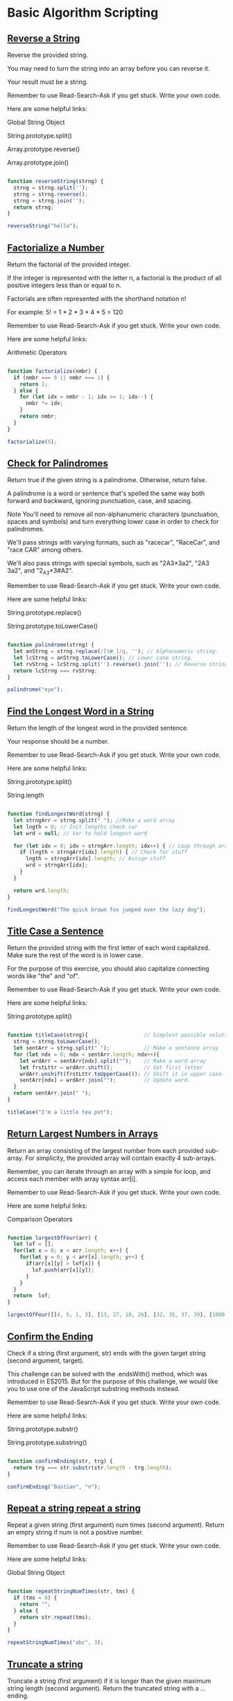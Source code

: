 * Basic Algorithm Scripting
** [[https://www.freecodecamp.com/challenges/reverse-a-string][Reverse a String]]

Reverse the provided string.

You may need to turn the string into an array before you can reverse it.

Your result must be a string.

Remember to use Read-Search-Ask if you get stuck. Write your own code.

Here are some helpful links:

    Global String Object

    String.prototype.split()

    Array.prototype.reverse()

    Array.prototype.join()

#+BEGIN_SRC js

function reverseString(strng) {
  strng = strng.split('');
  strng = strng.reverse();
  strng = strng.join('');
  return strng;
}

reverseString("hello");

#+END_SRC

#+RESULTS:
: undefined

** [[https://www.freecodecamp.com/challenges/factorialize-a-number][Factorialize a Number]]

Return the factorial of the provided integer.

If the integer is represented with the letter n, a factorial is the product of all positive integers less than or equal to n.

Factorials are often represented with the shorthand notation n!

For example: 5! = 1 * 2 * 3 * 4 * 5 = 120

Remember to use Read-Search-Ask if you get stuck. Write your own code.

Here are some helpful links:

    Arithmetic Operators

#+BEGIN_SRC js

function factorialize(nmbr) {
  if (nmbr === 0 || nmbr === 1) {
    return 1;
  } else {
    for (let idx = nmbr - 1; idx >= 1; idx--) {
      nmbr *= idx;
    }
    return nmbr;
  }
}

factorialize(5);

#+END_SRC

** [[https://www.freecodecamp.com/challenges/check-for-palindromes][Check for Palindromes]]

Return true if the given string is a palindrome. Otherwise, return false.

A palindrome is a word or sentence that's spelled the same way both forward and backward, ignoring punctuation, case, and spacing.

Note
You'll need to remove all non-alphanumeric characters (punctuation, spaces and symbols) and turn everything lower case in order to check for palindromes.

We'll pass strings with varying formats, such as "racecar", "RaceCar", and "race CAR" among others.

We'll also pass strings with special symbols, such as "2A3*3a2", "2A3  3a2", and "2_A3*3#A2".

Remember to use Read-Search-Ask if you get stuck. Write your own code.

Here are some helpful links:

    String.prototype.replace()

    String.prototype.toLowerCase()

#+BEGIN_SRC js

function palindrome(strng) {
  let anStrng = strng.replace(/[\W_]/g, ''); // Alphanumeric string.
  let lcStrng = anStrng.toLowerCase(); // Lower case string.
  let rvStrng = lcStrng.split('').reverse().join(''); // Reverse string.
  return lcStrng === rvStrng;
}

palindrome("eye");

#+END_SRC

#+RESULTS:
: undefined

** [[https://www.freecodecamp.com/challenges/find-the-longest-word-in-a-string][Find the Longest Word in a String]]

Return the length of the longest word in the provided sentence.

Your response should be a number.

Remember to use Read-Search-Ask if you get stuck. Write your own code.

Here are some helpful links:

    String.prototype.split()

    String.length


#+BEGIN_SRC js

function findLongestWord(strng) {
  let strngArr = strng.split(" "); //Make a word array
  let lngth = 0; // Init lengths check var
  let wrd = null; // Var to hold longest word

  for (let idx = 0; idx < strngArr.length; idx++) { // Loop through array
    if (lngth < strngArr[idx].length) { // Check for stuff
      lngth = strngArr[idx].length; // Assign stuff
      wrd = strngArr[idx];
    }
  }

  return wrd.length;
}

findLongestWord("The quick brown fox jumped over the lazy dog");

#+END_SRC

#+RESULTS:
: undefined

** [[https://www.freecodecamp.com/challenges/title-case-a-sentence][Title Case a Sentence]]

Return the provided string with the first letter of each word capitalized. Make sure the rest of the word is in lower case.

For the purpose of this exercise, you should also capitalize connecting words like "the" and "of".

Remember to use Read-Search-Ask if you get stuck. Write your own code.

Here are some helpful links:

    String.prototype.split()

#+BEGIN_SRC js

function titleCase(strng){                  // Simplest possible solution
  strng = strng.toLowerCase();
  let sentArr = strng.split(" ");           // Make a sentance array
  for (let ndx = 0; ndx < sentArr.length; ndx++){
    let wrdArr = sentArr[ndx].split("");    // Make a word array
    let frstLttr = wrdArr.shift();          // Get first letter
    wrdArr.unshift(frstLttr.toUpperCase()); // Shift it in upper case.
    sentArr[ndx] = wrdArr.join("");         // Update word.
  }
  return sentArr.join(" ");
}

titleCase("I'm a little tea pot");

#+END_SRC

** [[https://www.freecodecamp.com/challenges/return-largest-numbers-in-arrays][Return Largest Numbers in Arrays]]

Return an array consisting of the largest number from each provided sub-array. For simplicity, the provided array will contain exactly 4 sub-arrays.

Remember, you can iterate through an array with a simple for loop, and access each member with array syntax arr[i].

Remember to use Read-Search-Ask if you get stuck. Write your own code.

Here are some helpful links:

    Comparison Operators

#+BEGIN_SRC js

function largestOfFour(arr) {
  let lof = [];
  for(let x = 0; x < arr.length; x++) {
    for(let y = 0; y < arr[x].length; y++) {
      if(arr[x][y] > lof[x]) {
        lof.push(arr[x][y]);
      }
    }
  }
  return  lof;
}

largestOfFour([[4, 5, 1, 3], [13, 27, 18, 26], [32, 35, 37, 39], [1000, 1001, 857, 1]]);

#+END_SRC

#+RESULTS:
: undefined

** [[https://www.freecodecamp.com/challenges/confirm-the-ending][Confirm the Ending]]

Check if a string (first argument, str) ends with the given target string (second argument, target).

This challenge can be solved with the .endsWith() method, which was introduced in ES2015. But for the purpose of this challenge, we would like you to use one of the JavaScript substring methods instead.

Remember to use Read-Search-Ask if you get stuck. Write your own code.

Here are some helpful links:

    String.prototype.substr()

    String.prototype.substring()

#+BEGIN_SRC js

function confirmEnding(str, trg) {
  return trg === str.substr(str.length - trg.length);
}

confirmEnding("Bastian", "n");

#+END_SRC

#+RESULTS:
: undefined

** [[https://www.freecodecamp.com/challenges/repeat-a-string-repeat-a-string][Repeat a string repeat a string]]

Repeat a given string (first argument) num times (second argument). Return an empty string if num is not a positive number.

Remember to use Read-Search-Ask if you get stuck. Write your own code.

Here are some helpful links:

    Global String Object

#+BEGIN_SRC js

function repeatStringNumTimes(str, tms) {
  if (tms < 0) {
    return "";
  } else {
    return str.repeat(tms);
  }
}

repeatStringNumTimes("abc", 3);

#+END_SRC
** [[https://www.freecodecamp.com/challenges/truncate-a-string][Truncate a string]]

Truncate a string (first argument) if it is longer than the given maximum string length (second argument). Return the truncated string with a ... ending.

Note that inserting the three dots to the end will add to the string length.

However, if the given maximum string length num is less than or equal to 3, then the addition of the three dots does not add to the string length in determining the truncated string.

Remember to use Read-Search-Ask if you get stuck. Write your own code.

Here are some helpful links:

    String.prototype.slice()

#+BEGIN_SRC js

function truncateString(str, ln) {
  let rslt = "";
  if (str.length > ln && ln > 3) {
    rslt = str.slice(0, (ln - 3)) + "...";
  } else if (str.length > ln && ln <= 3) {
    rslt = str.slice(0, ln) + "...";
  } else {
    rslt = str;
  }
  return rslt;
}

truncateString("A-tisket a-tasket A green and yellow basket", 11);

#+END_SRC

#+RESULTS:
: undefined

** [[https://www.freecodecamp.com/challenges/chunky-monkey][Chunky Monkey]]

Write a function that splits an array (first argument) into groups the length of size (second argument) and returns them as a two-dimensional array.

Remember to use Read-Search-Ask if you get stuck. Write your own code.

Here are some helpful links:

    Array.prototype.push()

    Array.prototype.slice()

#+BEGIN_SRC js

function chunkArrayInGroups(arr, sz) {
  arr = arr.slice();
  var rslt = [];
  for(var i = 0, ln = arr.length; i < ln; i+=sz) {
    rslt.push(arr.slice(0, sz));
    arr = arr.slice(sz);
  }
  return rslt;
}

chunkArrayInGroups(["a", "b", "c", "d"], 2);
#+END_SRC

** [[https://www.freecodecamp.com/challenges/slasher-flick][Slasher Flick]]

Return the remaining elements of an array after chopping off n elements from the head.

The head means the beginning of the array, or the zeroth index.

Remember to use Read-Search-Ask if you get stuck. Write your own code.

Here are some helpful links:

    Array.prototype.slice()

    Array.prototype.splice()
#+BEGIN_SRC js

function slasher(arr, tms) {
  return arr.slice(tms);
}

slasher([1, 2, 3], 2);

#+END_SRC
** [[https://www.freecodecamp.com/challenges/mutations][Mutations]]

Return true if the string in the first element of the array contains all of the letters of the string in the second element of the array.

For example, ["hello", "Hello"], should return true because all of the letters in the second string are present in the first, ignoring case.

The arguments ["hello", "hey"] should return false because the string "hello" does not contain a "y".

Lastly, ["Alien", "line"], should return true because all of the letters in "line" are present in "Alien".

Remember to use Read-Search-Ask if you get stuck. Write your own code.

Here are some helpful links:

    String.prototype.indexOf()
#+BEGIN_SRC js

function mutation(arr) {
  let tst = arr[1].toLowerCase();
  let trg = arr[0].toLowerCase();
  for (i = 0; i < tst.length; i++) {
    if (trg.indexOf(tst[i]) < 0)
      return false;
  }
  return true;
 }

mutation(["hello", "hey"]);

#+END_SRC

** [[https://www.freecodecamp.com/challenges/falsy-bouncer][Falsy Bouncer]]

Remove all falsy values from an array.

Falsy values in JavaScript are false, null, 0, "", undefined, and NaN.

Remember to use Read-Search-Ask if you get stuck. Write your own code.

Here are some helpful links:

    Boolean Objects

    Array.prototype.filter()
#+BEGIN_SRC js

function bouncer(arr) {
  return arr.filter(Boolean);
}

bouncer([7, "ate", "", false, 9]);
#+END_SRC
** [[https://www.freecodecamp.com/challenges/seek-and-destroy][Seek and Destroy]]

You will be provided with an initial array (the first argument in the destroyer function), followed by one or more arguments. Remove all elements from the initial array that are of the same value as these arguments.

Remember to use Read-Search-Ask if you get stuck. Write your own code.

Here are some helpful links:

    Arguments object

    Array.prototype.filter()

#+BEGIN_SRC js

function destroyer(arr) {
  var args = Array.prototype.slice.call(arguments);
  for (var x = 0; x < arr.length; x++) {
    for (var y = 0; y < args.length; y++) {
      if (arr[x] === args[y]) {
        delete arr[x];
      }
    }
  }
  return arr.filter(Boolean);
}

destroyer([1, 2, 3, 1, 2, 3], 2, 3);
#+END_SRC

#+RESULTS:
: undefined

** [[https://www.freecodecamp.com/challenges/where-do-i-belong][Where do I belong]]

Return the lowest index at which a value (second argument) should be inserted into an array (first argument) once it has been sorted. The returned value should be a number.

For example, getIndexToIns([1,2,3,4], 1.5) should return 1 because it is greater than 1 (index 0), but less than 2 (index 1).

Likewise, getIndexToIns([20,3,5], 19) should return 2 because once the array has been sorted it will look like [3,5,20] and 19 is less than 20 (index 2) and greater than 5 (index 1).

Remember to use Read-Search-Ask if you get stuck. Write your own code.

Here are some helpful links:

    Array.prototype.sort()

#+BEGIN_SRC js

function getIndexToIns(ar, nm) {
  ar.push(nm);
  ar.sort(function(a, b){return a-b;});
  return ar.indexOf(nm);
}

getIndexToIns([40, 60], 50);
#+END_SRC

** [[https://www.freecodecamp.com/challenges/caesars-cipher][Caesars Cipher]]

One of the simplest and most widely known ciphers is a Caesar cipher, also known as a shift cipher. In a shift cipher the meanings of the letters are shifted by some set amount.

A common modern use is the ROT13 cipher, where the values of the letters are shifted by 13 places. Thus 'A' ↔ 'N', 'B' ↔  'O' and so on.

Write a function which takes a ROT13 encoded string as input and returns a decoded string.

All letters will be uppercase. Do not transform any non-alphabetic character (i.e. spaces, punctuation), but do pass them on.

Remember to use Read-Search-Ask if you get stuck. Try to pair program. Write your own code.

Here are some helpful links:

    String.prototype.charCodeAt()

    String.fromCharCode()

#+BEGIN_SRC js

function rot13(str) {
  var rotCharArray = [];
  var regEx = /[A-Z]/ ;
  str = str.split("");
  for (var x in str) {
    if (regEx.test(str[x])) {
      rotCharArray.push((str[x].charCodeAt() - 65 + 13) % 26 + 65);
    } else {
      rotCharArray.push(str[x].charCodeAt());
    }
  }
  str = String.fromCharCode.apply(String, rotCharArray);
  return str;
}

// Change the inputs below to test
rot13("SERR PBQR PNZC");

#+END_SRC
